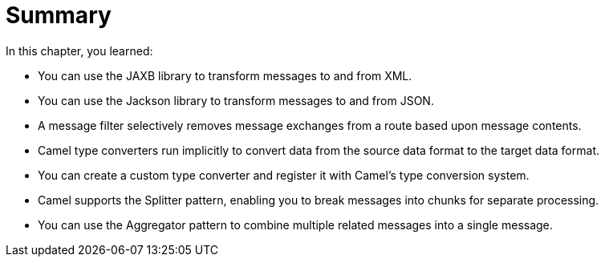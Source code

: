 [id='pattern-summary']
= Summary

In this chapter, you learned:

* You can use the JAXB library to transform messages to and from XML.
* You can use the Jackson library to transform messages to and from JSON.
* A message filter selectively removes message exchanges from a route based upon message contents.
* Camel type converters run implicitly to convert data from the source data format to the target data format.
* You can create a custom type converter and register it with Camel's type conversion system.
* Camel supports the Splitter pattern, enabling you to break messages into chunks for separate processing.
* You can use the Aggregator pattern to combine multiple related messages into a single message.
